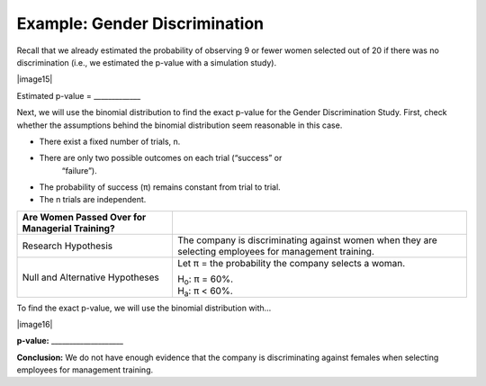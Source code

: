 Example: Gender Discrimination
++++++++++++++++++++++++++++++

Recall that we already estimated the probability of observing 9 or fewer
women selected out of 20 if there was no discrimination (i.e., we
estimated the p-value with a simulation study).

|image15|

Estimated p-value = \_\_\_\_\_\_\_\_\_\_\_\_\_

Next, we will use the binomial distribution to find the exact p-value
for the Gender Discrimination Study. First, check whether the
assumptions behind the binomial distribution seem reasonable in this
case.

-  There exist a fixed number of trials, n.

-  There are only two possible outcomes on each trial (“success” or
       “failure”).

-  The probability of success (π) remains constant from trial to trial.

-  The n trials are independent.


+------------------------------------------------------+-------------------------------------------------------------+
| **Are Women Passed Over for Managerial Training?**   |                                                             |
+======================================================+=============================================================+
| Research Hypothesis                                  | The company is discriminating against women when they are   |
|                                                      | selecting employees for management training.                |
+------------------------------------------------------+-------------------------------------------------------------+
| Null and Alternative Hypotheses                      | Let π = the probability the company selects a woman.        |
|                                                      |                                                             |
|                                                      | | H\ :sub:`o`: π = 60%.                                     |
|                                                      | | H\ :sub:`a`: π < 60%.                                     |
+------------------------------------------------------+-------------------------------------------------------------+

To find the exact p-value, we will use the binomial distribution with…

|image16|

**p-value:** \_\_\_\_\_\_\_\_\_\_\_\_\_\_\_\_\_\_\_\_

**Conclusion:** We do not have enough evidence that the company is discriminating against females when selecting employees for management training.
